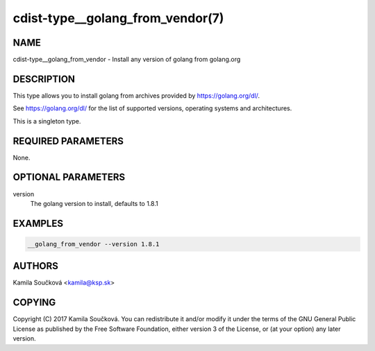cdist-type__golang_from_vendor(7)
=================================

NAME
----
cdist-type__golang_from_vendor - Install any version of golang from golang.org


DESCRIPTION
-----------
This type allows you to install golang from archives provided by https://golang.org/dl/.

See https://golang.org/dl/ for the list of supported versions, operating systems and architectures.

This is a singleton type.


REQUIRED PARAMETERS
-------------------
None.


OPTIONAL PARAMETERS
-------------------
version
    The golang version to install, defaults to 1.8.1


EXAMPLES
--------

.. code-block:: sh

    __golang_from_vendor --version 1.8.1



AUTHORS
-------
Kamila Součková <kamila@ksp.sk>


COPYING
-------
Copyright \(C) 2017 Kamila Součková. You can redistribute it
and/or modify it under the terms of the GNU General Public License as
published by the Free Software Foundation, either version 3 of the
License, or (at your option) any later version.
